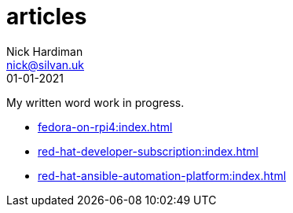 = articles
Nick Hardiman <nick@silvan.uk>
:source-highlighter: highlight.js
:revdate: 01-01-2021

My written word work in progress.

* xref:fedora-on-rpi4:index.adoc[]
* xref:red-hat-developer-subscription:index.adoc[]
* xref:red-hat-ansible-automation-platform:index.adoc[]

